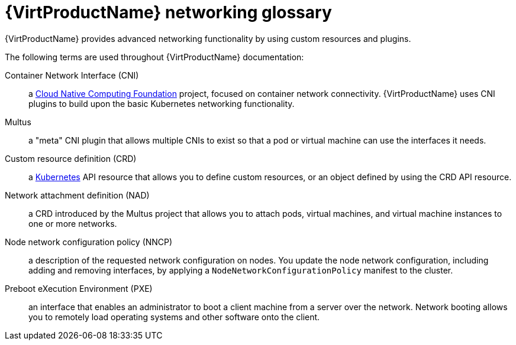 // Module included in the following assemblies:
//
// * virt/virtual_machines/advanced_vm_management/virt-configuring-pxe-booting.adoc
// * virt/vm_networking/virt-connecting-vm-to-linux-bridge.adoc

:_mod-docs-content-type: REFERENCE
[id="virt-networking-glossary_{context}"]
= {VirtProductName} networking glossary

{VirtProductName} provides advanced networking functionality by using custom resources and plugins.

The following terms are used throughout {VirtProductName} documentation:

Container Network Interface (CNI):: a link:https://www.cncf.io/[Cloud Native Computing Foundation]
project, focused on container network connectivity.
{VirtProductName} uses CNI plugins to build upon the basic Kubernetes networking functionality.

Multus:: a "meta" CNI plugin that allows multiple CNIs to exist so that a pod or virtual machine can use the interfaces it needs.

Custom resource definition (CRD):: a link:https://kubernetes.io/docs/concepts/extend-kubernetes/api-extension/custom-resources/[Kubernetes]
API resource that allows you to define custom resources, or an object defined by using the CRD API resource.

Network attachment definition (NAD):: a CRD introduced by the Multus project that allows you to attach pods, virtual machines, and virtual machine instances to one or more networks.

Node network configuration policy (NNCP):: a description of the requested network configuration on nodes.
You update the node network configuration, including adding and removing interfaces, by applying a `NodeNetworkConfigurationPolicy` manifest to the cluster.

Preboot eXecution Environment (PXE):: an interface that enables an administrator to boot a client machine from a server over the network.
Network booting allows you to remotely load operating systems and other software onto the client.
